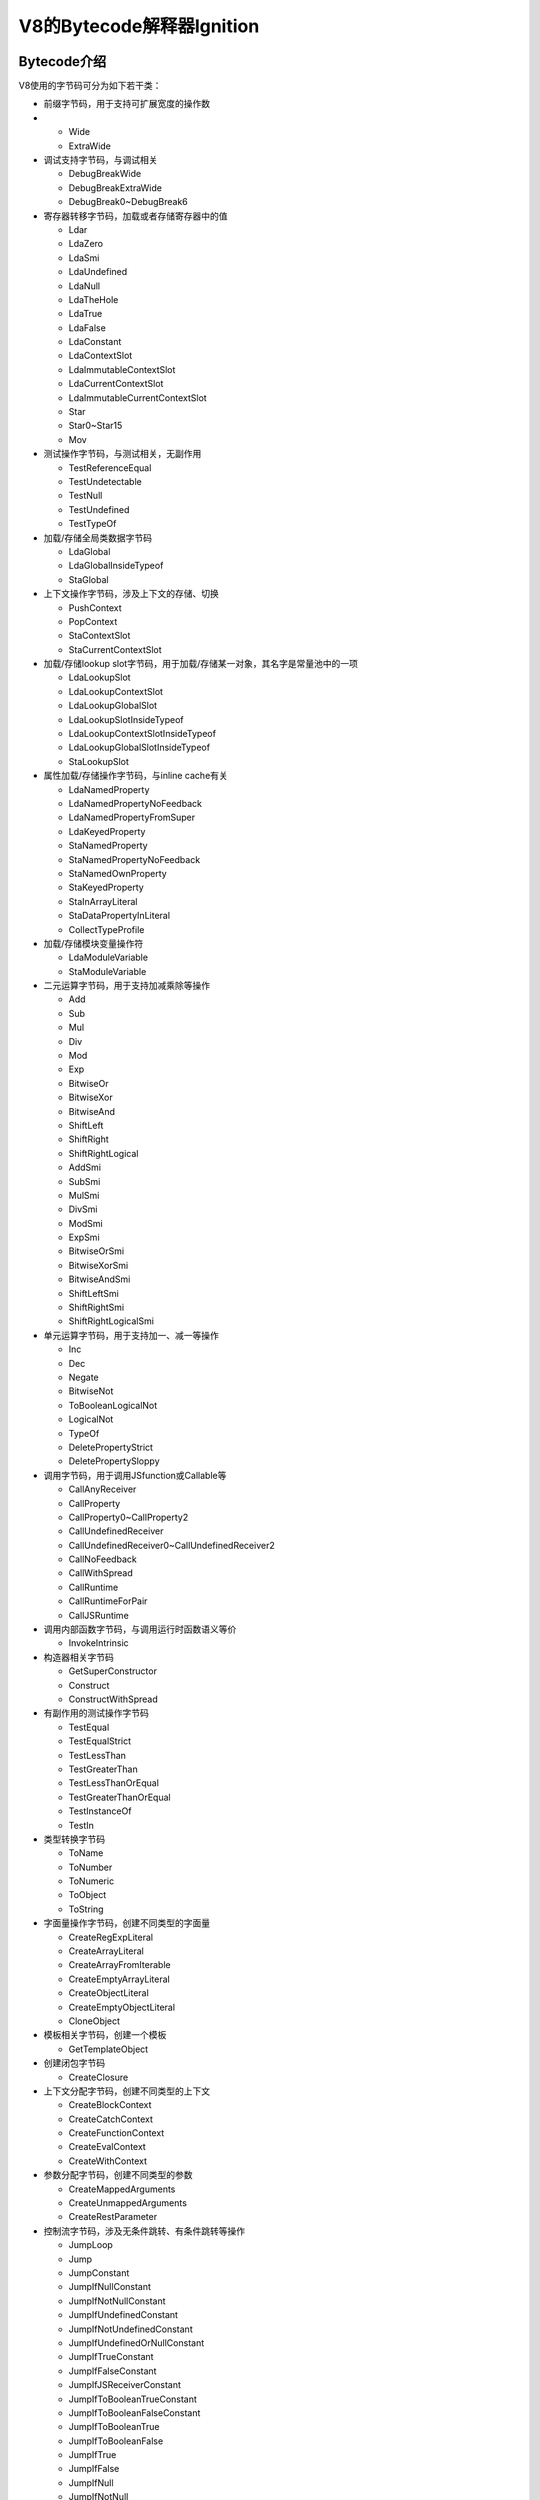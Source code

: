 ===========================
V8的Bytecode解释器Ignition
===========================
Bytecode介绍
=========================
V8使用的字节码可分为如下若干类：

- 前缀字节码，用于支持可扩展宽度的操作数
- 
  - Wide
  - ExtraWide
- 调试支持字节码，与调试相关
  
  - DebugBreakWide
  - DebugBreakExtraWide
  - DebugBreak0~DebugBreak6
- 寄存器转移字节码，加载或者存储寄存器中的值

  - Ldar
  - LdaZero
  - LdaSmi
  - LdaUndefined
  - LdaNull
  - LdaTheHole
  - LdaTrue
  - LdaFalse
  - LdaConstant
  - LdaContextSlot
  - LdaImmutableContextSlot
  - LdaCurrentContextSlot
  - LdaImmutableCurrentContextSlot
  - Star
  - Star0~Star15
  - Mov
- 测试操作字节码，与测试相关，无副作用
  
  - TestReferenceEqual
  - TestUndetectable
  - TestNull
  - TestUndefined
  - TestTypeOf
- 加载/存储全局类数据字节码
  
  - LdaGlobal
  - LdaGlobalInsideTypeof
  - StaGlobal
- 上下文操作字节码，涉及上下文的存储、切换

  - PushContext
  - PopContext
  - StaContextSlot
  - StaCurrentContextSlot

- 加载/存储lookup slot字节码，用于加载/存储某一对象，其名字是常量池中的一项

  - LdaLookupSlot
  - LdaLookupContextSlot
  - LdaLookupGlobalSlot
  - LdaLookupSlotInsideTypeof
  - LdaLookupContextSlotInsideTypeof
  - LdaLookupGlobalSlotInsideTypeof
  - StaLookupSlot

- 属性加载/存储操作字节码，与inline cache有关

  - LdaNamedProperty
  - LdaNamedPropertyNoFeedback
  - LdaNamedPropertyFromSuper
  - LdaKeyedProperty
  - StaNamedProperty
  - StaNamedPropertyNoFeedback
  - StaNamedOwnProperty
  - StaKeyedProperty
  - StaInArrayLiteral
  - StaDataPropertyInLiteral
  - CollectTypeProfile

- 加载/存储模块变量操作符

  - LdaModuleVariable
  - StaModuleVariable

- 二元运算字节码，用于支持加减乘除等操作

  - Add
  - Sub
  - Mul
  - Div
  - Mod
  - Exp
  - BitwiseOr
  - BitwiseXor
  - BitwiseAnd
  - ShiftLeft
  - ShiftRight
  - ShiftRightLogical
  - AddSmi
  - SubSmi
  - MulSmi
  - DivSmi
  - ModSmi
  - ExpSmi
  - BitwiseOrSmi
  - BitwiseXorSmi
  - BitwiseAndSmi
  - ShiftLeftSmi
  - ShiftRightSmi
  - ShiftRightLogicalSmi

- 单元运算字节码，用于支持加一、减一等操作

  - Inc
  - Dec
  - Negate
  - BitwiseNot
  - ToBooleanLogicalNot
  - LogicalNot
  - TypeOf
  - DeletePropertyStrict
  - DeletePropertySloppy

- 调用字节码，用于调用JSfunction或Callable等

  - CallAnyReceiver
  - CallProperty
  - CallProperty0~CallProperty2
  - CallUndefinedReceiver
  - CallUndefinedReceiver0~CallUndefinedReceiver2
  - CallNoFeedback
  - CallWithSpread
  - CallRuntime
  - CallRuntimeForPair
  - CallJSRuntime

- 调用内部函数字节码，与调用运行时函数语义等价

  - InvokeIntrinsic
- 构造器相关字节码

  - GetSuperConstructor
  - Construct
  - ConstructWithSpread

- 有副作用的测试操作字节码

  - TestEqual
  - TestEqualStrict
  - TestLessThan
  - TestGreaterThan
  - TestLessThanOrEqual
  - TestGreaterThanOrEqual
  - TestInstanceOf
  - TestIn

- 类型转换字节码

  - ToName
  - ToNumber
  - ToNumeric
  - ToObject
  - ToString

- 字面量操作字节码，创建不同类型的字面量

  - CreateRegExpLiteral
  - CreateArrayLiteral
  - CreateArrayFromIterable
  - CreateEmptyArrayLiteral
  - CreateObjectLiteral
  - CreateEmptyObjectLiteral
  - CloneObject

- 模板相关字节码，创建一个模板

  - GetTemplateObject
- 创建闭包字节码
  
  - CreateClosure
- 上下文分配字节码，创建不同类型的上下文

  - CreateBlockContext
  - CreateCatchContext
  - CreateFunctionContext
  - CreateEvalContext
  - CreateWithContext

- 参数分配字节码，创建不同类型的参数

  - CreateMappedArguments
  - CreateUnmappedArguments
  - CreateRestParameter

- 控制流字节码，涉及无条件跳转、有条件跳转等操作

  - JumpLoop
  - Jump
  - JumpConstant
  - JumpIfNullConstant
  - JumpIfNotNullConstant
  - JumpIfUndefinedConstant
  - JumpIfNotUndefinedConstant
  - JumpIfUndefinedOrNullConstant
  - JumpIfTrueConstant
  - JumpIfFalseConstant
  - JumpIfJSReceiverConstant
  - JumpIfToBooleanTrueConstant
  - JumpIfToBooleanFalseConstant
  - JumpIfToBooleanTrue
  - JumpIfToBooleanFalse
  - JumpIfTrue
  - JumpIfFalse
  - JumpIfNull
  - JumpIfNotNull
  - JumpIfUndefined
  - JumpIfNotUndefined
  - JumpIfUndefinedOrNull
  - JumpIfJSReceiver

- Switch语句的表查询字节码

  - SwitchOnSmiNoFeedback
- 支持复杂控制流for..in字节码

  - ForInEnumerate
  - ForInPrepare
  - ForInContinue
  - ForInNext
  - ForInStep

- 更新待决信息字节码

  - SetPendingMessage
- 非局部控制流字节码

  - Throw
  - ReThrow
  - Return
  - ThrowReferenceErrorIfHole
  - ThrowSuperNotCalledIfHole
  - ThrowSuperAlreadyCalledIfNotHole
  - ThrowIfNotSuperConstructor

- 生成器操作字节码，涉及生成器的挂起、恢复等操作

  - SwitchOnGeneratorState
  - SuspendGenerator
  - ResumeGenerator

- 迭代器字节码

  - GetIterator
- 块覆盖字节码，某个slot的执行计数加一

  - IncBlockCounter
- 执行中断字节码，调用运行时函数来中断执行

  - Abort
- 非法字节码

  - Illegal

BytecodeHandler和AOT编译
=========================
待完成。

解释执行过程
==================
Ignition解释器的一个任务是解释执行字节码，因此可以把Ignition解释器看作是一个bytecode handler的集合，不同的字节码由不同的bytecode handler来处理。bytecode handler由架构无关的汇编语言编写，由turbofan编译，生成对应特定架构的机器码，所以只需要编写一次。

和bytecode handler相关的一个概念是全局分派表，每个V8引擎的isolated的实例都有一个全局分派表，表中存储的是code object指针，每个指针指向一个bytecode handler。

.. image:: media/f1.png

图中是一个对应到Mov这个字节码的bytecode handler的例子。首先从一个寄存器中加载值，然后把值存入另一个寄存器中，最后调用一个Dispatch函数。实际上，每个bytecode handler的末尾都会调用Dispatch函数。

.. image:: media/f2.png

https://docs.google.com/document/d/11T2CRex9hXxoJwbYqVQ32yIPMh0uouUZLdyrtmMoL44/edit#

当一个函数在运行时被调用时，由于函数的代码入口地址被设置在InterpreterEntryTrampoline这个内置的stub，所以这个stub会在函数开始执行前做一些准备工作。它会为Ignition解释器建立一个合适的stack frame，并且初始化一些固定的机器寄存器，分配register file，然后分派一个bytecode handler来处理函数的第一个字节码。每个bytecode handler在最后会调用Dispatch函数来分派下一个字节码对应的bytecode handler，所以整个执行过程是一个流式的过程，不会出现某个被调用者执行完毕后返回到调用者的情况 。

.. image:: media/f3.png

http://mshockwave.blogspot.com/2016/03/ignition-interpreter-in-v8-javascript.html

具体到代码，整个的调用链是这样的：Bytecode handler->Dispatch->DispatchToBytecodeWithOptionalStarLookahead->DispatchToBytecode->DispatchToBytecodeHandlerEntry->TailCallBytecodeDispatch->TailCallN->Next bytecode handler，在两个bytecode handler之间的部分可以看做是一个分派器。

.. image:: media/f4.png

Dispatch函数首先把当前的字节码偏移量前进一个字节码长度，这样就得到了下一个要处理的字节码的偏移量，然后从这个偏移量加载对应的字节码，得到目标字节码，最后调用DispatchToBytecodeWithOptionalStarLookahead函数。

.. image:: media/f5.png

DispatchToBytecodeWithOptionalStarLookahead函数对一种特殊情况做了处理，它基于特定的目标字节码再往前看一步，如果目标字节码的后面跟随了一个short star指令，那么就需要在当前的字节码偏移量处为short star构建代码，short star并不会由它对应的bytecode handler处理，而是把对应的bytecode handler的处理逻辑内联到此处。一般的star指令指的是把Accumulator寄存器中的值存储到某个寄存器中，如果目标寄存器位r0，那么对应short star指令就是star0，从而省略了r0这个操作数；如果不满足这种特殊情况，则不需要额外处理，直接用目标字节码和它对应的字节码偏移量作为参数调用DispatchToBytecode函数。

.. image:: media/f6.png

DispatchToBytecode函数主要做的事情是从全局分派表里，根据字节码来加载表中对应的一项，实际得到的是一个指针，指向表中的一项。现在已知应该用哪个bytecode handler来处理目标字节码，接下来调用DispatchToBytecodeHandlerEntry函数。

.. image:: media/f7.png

DispatchToBytecodeHandlerEntry函数首先对bytecode handler项做了一个关于分支预测的安全处理，处理结束以后，会调用TailCallBytecodeDispatch函数，此时把调用描述符，bytecode handler项，Accumulator寄存器，字节码偏移量等参数传过去。

.. image:: media/f8.png

TailCallBytecodeDispatch函数把除了描述符之外的参数全部放到一个数组里面，然后把调用描述符和数组作为参数调用TailCallN函数。

.. image:: media/f9.png

最后在TailCallN函数中，首先根据调用描述符得到一个操作符，然后根据接收到的参数构建一个节点，最后把这个节点放到当前执行块的末尾。

这就是整个分派器做的事，当执行到这个末尾的节点的时候，实际上就是用对应的bytecode handler来处理下一个目标字节码，从而可以如流水一般不断地执行下去。

.. image:: media/f10.png

https://www.youtube.com/watch?v=5nmpokoRaZI

在解释执行字节码的过程中，Ignition解释器同时还有收集函数执行过程中的反馈信息的任务。比如，在程序运行的同时，Ignition解释器会注意到对象的数据类型，并通过存储相关信息将其反映出来，以便后续的优化。这部分工作主要是由inline cache负责。

.. image:: media/f11.png

https://slides.com/ripsawridge/deck

更具体的，收集到的反馈信息是存储在FeedbackVector内的，FeedbackVector可以被理解为一个带有头部信息的slot序列。Bytecode handler会把FeedbackVector传给inline cache stub，inline cache stub可以更新FeedbackVector里的内容，这些反馈信息会被turbofan这个优化编译器利用，用来生成优化后的机器码。

采用了这种机制后的一个好处是可以减少访问对象属性的时间。

.. image:: media/f12.png

https://www.youtube.com/watch?v=5nmpokoRaZI

首先我们需要了解对象的属性信息是怎么组织的。为了节省存储空间，我们使用map，或者说hidden class，也可以说是shape，来描述对象的结构，shape 不涉及具体的对象属性值，但是可以表示每个属性的相关性质，比如说某个属性的偏移量，是否可写等信息，这样就允许多个结构相同的对象共享同一个map。采用了map机制后，一般的访问属性的过程是这样的：如果要访问一个对象o的属性x，那么首先找到map中x的部分，然后找到x对应的属性信息，得到x的偏移量是0，最后在JSObject的偏移量为0的地方找到x的值。

但是因为FeedbackVector存储了收集到的函数执行过程中的反馈信息，我们可以把上述访问对象属性的过程变得更加快捷。当字节码涉及对对象的属性的加载或者存储操作时，字节码对应的bytecode handler会调用loadIC stub或者storeIC stub。在加载属性的情况下，loadIC stub被调用，它会去查询TypeFeedbackVector，找到对应的slot，如果状态是monomorphic，那么继续检查对象的map，和slot中存储的map是否一致，如果一致的话，就可以使用slot中存储的偏移量来获取对象的属性值；如果不一致的话，就只能按一般的方法去查询对象的属性值，这样速度会更慢，而且还需要更新FeedbackVector里对应的slot。
每个slot中存储一个会被使用的inline cache stub以及它的状态。状态monomorphic指的是inline cache stub处理过的对象的map都是相同的。状态polymorphic指的是inline cache stub处理过少量map不同的对象。如果原来inline cache stub的状态是monomorphic，一但遇到一个对象的map和之前不一样就需要把monomorphic更新成polymorphic。如果inline cache stub处理非常多不同map的对象，那么polymorphic还会被更新成其他状态。
实际上一个函数的FeedbackVector在生成AST阶段就已经被确定了要存储哪些inline cache stub的状态，或者说信息，只不过对应的状态值是未初始化的。


在解释执行字节码的过程中，如果某个inline cache stub被第一次执行，此时是没有办法利用FeedbackVector中的信息的，所以只能按一般的方法，首先找到对象的map，然后查询属性的对应的信息，得到对应的偏移量后根据偏移量从JSObject中获取属性的值，经过这些步骤之后，就可以在TypeFeedbackVector里把状态值从未初始化的更新为monomorphic状态，并且更新map，偏移量等信息。

当这个inline cache stub被第二次执行的时候，FeedbackVector已经有了关于它的一些信息，此时可以检查是否满足一些条件，满足的话就可以直接使用FeedbackVector里存储的偏移量来从JSObject获取属性值，相当于省略掉了根据map中对应的属性查询其相关信息的步骤。

以上过程都是属于解释执行过程，我们还需要决定是否要生成优化代码。如果某个函数它经常被调用，而且在解释执行的过程中，FeedbackVector已经包含了足够多的信息，那么我们就可以优化它，这部分就是turbofan的工作了。但实际上，turbofan生成的机器码的逻辑和上述查询过程大致上是一样的，只不过当有条件不满足的时候就进行反优化。

具体到代码中，以加载对象属性为例，对应的bytecode handler的任务是把某一个对象的指定属性的值加载到Accumulator寄存器中。它首先获取当前函数的FeedbackVector，然后获取属性名称，上下文，还有FeedbackVector中对应的slot，接着把这些信息传递给loadIC stub，最后把得到的属性值存到Accumulator寄存器里，最后调用Dispatch函数分派下一个bytecode handler。

.. image:: media/f13.png

图中展示了loadIC stub的控制逻辑结构。首先它会判断收到的FeedbackVector有没有被定义，如果没有，就转到no feedback分支，这里会调用一个名为kLoadIC_NoFeedback的内置函数来处理没有feedback的情况。如果FeedbackVector确实被定义了，然后再检查对象的map是否被弃用，如果被弃用，就转到miss分支，这里会调用一个名为kLoadIC_Miss的运行时函数来处理这种情况。如果map没有被弃用，那么它就会检查是否满足monomorphic的情况，如果满足，就得到FeedbackVector中对应的一项，最后调用HandleLoadICHandlerCase这个函数来根据反馈信息加载属性值。如果不满足monomorphic的情况，那么就只能退而求其次，检查是否满足polymorphic的情况，如果满足，那么也能在FeedbackVector中找到相关的信息，这部分是用一个循环来寻找的，最后同样调用HandleLoadICHandlerCase这个函数加载属性值。如果还是不满足polymorphic的情况，那就无法利用FeedbackVector中的信息，一种情况是转到之前的miss分支，一种情况是转到stub分支，调用一个名为kLoadIC_Noninlined的内置函数来处理这种情况。
